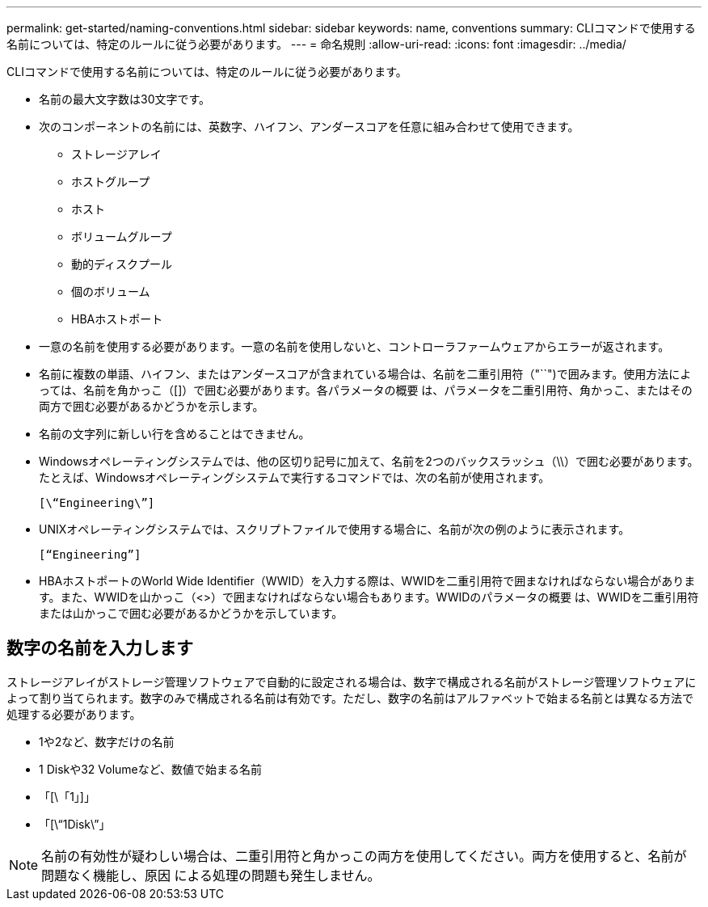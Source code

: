 ---
permalink: get-started/naming-conventions.html 
sidebar: sidebar 
keywords: name, conventions 
summary: CLIコマンドで使用する名前については、特定のルールに従う必要があります。 
---
= 命名規則
:allow-uri-read: 
:icons: font
:imagesdir: ../media/


[role="lead"]
CLIコマンドで使用する名前については、特定のルールに従う必要があります。

* 名前の最大文字数は30文字です。
* 次のコンポーネントの名前には、英数字、ハイフン、アンダースコアを任意に組み合わせて使用できます。
+
** ストレージアレイ
** ホストグループ
** ホスト
** ボリュームグループ
** 動的ディスクプール
** 個のボリューム
** HBAホストポート


* 一意の名前を使用する必要があります。一意の名前を使用しないと、コントローラファームウェアからエラーが返されます。
* 名前に複数の単語、ハイフン、またはアンダースコアが含まれている場合は、名前を二重引用符（"``")で囲みます。使用方法によっては、名前を角かっこ（[]）で囲む必要があります。各パラメータの概要 は、パラメータを二重引用符、角かっこ、またはその両方で囲む必要があるかどうかを示します。
* 名前の文字列に新しい行を含めることはできません。
* Windowsオペレーティングシステムでは、他の区切り記号に加えて、名前を2つのバックスラッシュ（\\）で囲む必要があります。たとえば、Windowsオペレーティングシステムで実行するコマンドでは、次の名前が使用されます。
+
[listing]
----
[\“Engineering\”]
----
* UNIXオペレーティングシステムでは、スクリプトファイルで使用する場合に、名前が次の例のように表示されます。
+
[listing]
----
[“Engineering”]
----
* HBAホストポートのWorld Wide Identifier（WWID）を入力する際は、WWIDを二重引用符で囲まなければならない場合があります。また、WWIDを山かっこ（<>）で囲まなければならない場合もあります。WWIDのパラメータの概要 は、WWIDを二重引用符または山かっこで囲む必要があるかどうかを示しています。




== 数字の名前を入力します

ストレージアレイがストレージ管理ソフトウェアで自動的に設定される場合は、数字で構成される名前がストレージ管理ソフトウェアによって割り当てられます。数字のみで構成される名前は有効です。ただし、数字の名前はアルファベットで始まる名前とは異なる方法で処理する必要があります。

* 1や2など、数字だけの名前
* 1 Diskや32 Volumeなど、数値で始まる名前
* 「[\「1」]」
* 「[\“1Disk\”」


[NOTE]
====
名前の有効性が疑わしい場合は、二重引用符と角かっこの両方を使用してください。両方を使用すると、名前が問題なく機能し、原因 による処理の問題も発生しません。

====